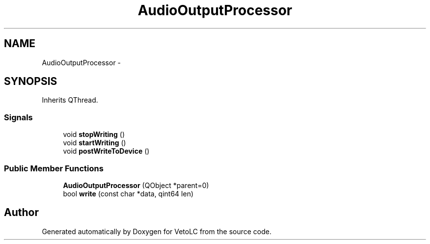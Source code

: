 .TH "AudioOutputProcessor" 3 "Sun Nov 23 2014" "Version 0.4.0" "VetoLC" \" -*- nroff -*-
.ad l
.nh
.SH NAME
AudioOutputProcessor \- 
.SH SYNOPSIS
.br
.PP
.PP
Inherits QThread\&.
.SS "Signals"

.in +1c
.ti -1c
.RI "void \fBstopWriting\fP ()"
.br
.ti -1c
.RI "void \fBstartWriting\fP ()"
.br
.ti -1c
.RI "void \fBpostWriteToDevice\fP ()"
.br
.in -1c
.SS "Public Member Functions"

.in +1c
.ti -1c
.RI "\fBAudioOutputProcessor\fP (QObject *parent=0)"
.br
.ti -1c
.RI "bool \fBwrite\fP (const char *data, qint64 len)"
.br
.in -1c

.SH "Author"
.PP 
Generated automatically by Doxygen for VetoLC from the source code\&.
